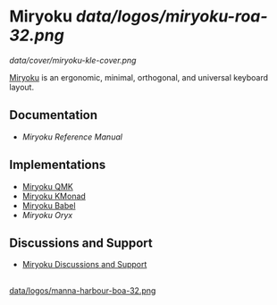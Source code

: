 
* Miryoku [[data/logos/miryoku-roa-32.png]]

[[data/cover/miryoku-kle-cover.png]]

[[https://github.com/manna-harbour/miryoku/][Miryoku]] is an ergonomic, minimal, orthogonal, and universal keyboard layout.


** Documentation

# - [[docs/user/][Miryoku User Guide]]
- [[docs/reference/][Miryoku Reference Manual]]


** Implementations

- [[https://github.com/manna-harbour/miryoku_qmk/blob/miryoku/users/manna-harbour_miryoku/][Miryoku QMK]]
- [[https://github.com/manna-harbour/miryoku_kmonad][Miryoku KMonad]]
- [[https://github.com/manna-harbour/miryoku_babel][Miryoku Babel]]
- [[data/oryx][Miryoku Oryx]]


** Discussions and Support

- [[https://github.com/manna-harbour/miryoku/discussions/8][Miryoku Discussions and Support]]


** 

[[https://github.com/manna-harbour][data/logos/manna-harbour-boa-32.png]]
